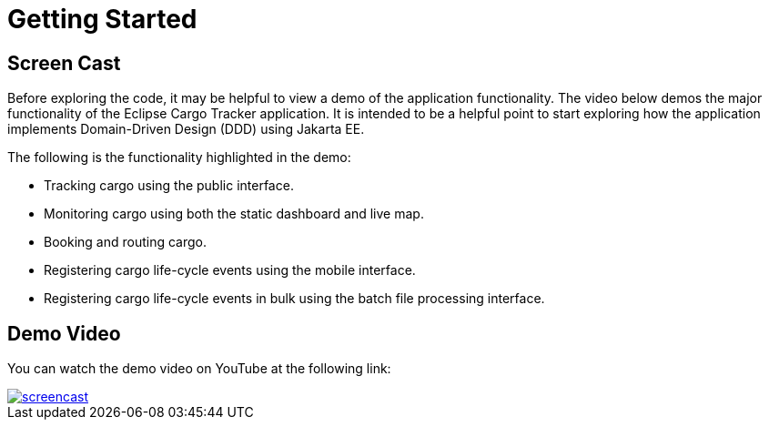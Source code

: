 = Getting Started

== Screen Cast

Before exploring the code, it may be helpful to view a demo of the 
application functionality. The video below demos the major 
functionality of the Eclipse Cargo Tracker application. It is 
intended to be a helpful point to start exploring how the application 
implements Domain-Driven Design (DDD) using Jakarta EE.

The following is the functionality highlighted in the demo:

* Tracking cargo using the public interface.
* Monitoring cargo using both the static dashboard and live map.
* Booking and routing cargo.
* Registering cargo life-cycle events using the mobile interface.
* Registering cargo life-cycle events in bulk using the batch file 
  processing interface.

== Demo Video

You can watch the demo video on YouTube at the following link:

image::screencast.png[link="https://www.youtube.com/watch?v=Rht9QkrqBE4"]
